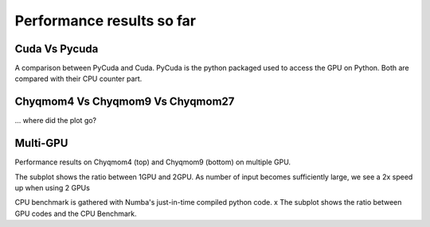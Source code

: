 Performance results so far 
==========================

Cuda Vs Pycuda 
++++++++++++++

.. image:: fig/comet.png
    :width: 600

A comparison between PyCuda and Cuda. PyCuda is the python packaged used to access 
the GPU on Python. Both are compared with their CPU counter part. 

Chyqmom4 Vs Chyqmom9 Vs Chyqmom27
+++++++++++++++++++++++++++++++++

... where did the plot go?


Multi-GPU
+++++++++
Performance results on Chyqmom4 (top) and Chyqmom9 (bottom) on multiple GPU.

.. image:: fig/chyqmom4_multi.png
    :width: 600

The subplot shows the ratio between 1GPU and 2GPU. As number of input becomes 
sufficiently large, we see a 2x speed up when using 2 GPUs 

.. image:: fig/chyqmom9_multi.png
    :width: 600

CPU benchmark is gathered with Numba's just-in-time compiled python code. x
The subplot shows the ratio between GPU codes and the CPU Benchmark.

